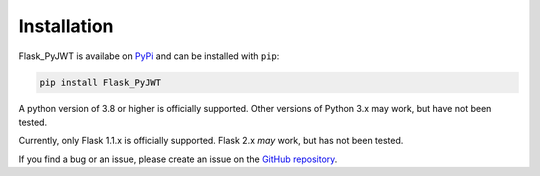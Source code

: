 Installation
=============

Flask_PyJWT is availabe on `PyPi <https://pypi.org/project/flask-pyjwt/>`_ 
and can be installed with ``pip``:

.. code-block:: console

    pip install Flask_PyJWT

A python version of 3.8 or higher is officially supported. Other versions of Python 3.x
may work, but have not been tested.

Currently, only Flask 1.1.x is officially supported. Flask 2.x *may* work, but has not
been tested.

If you find a bug or an issue, please create an issue on the 
`GitHub repository <https://github.com/Septem151/Flask_PyJWT">`_.

